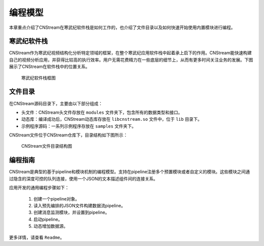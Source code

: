 .. cnstream programming model

编程模型
======================

本章重点介绍了CNStream在寒武纪软件栈是如何工作的，也介绍了文件目录以及如何快速开始使用内置模块进行编程。

寒武纪软件栈
-------------

CNStream作为寒武纪视频结构化分析特定领域的框架，在整个寒武纪应用软件栈中起着承上启下的作用。CNStream能快速构建自己的视频分析应用，并获得比较高的执行效率。用户无需花费精力在一些底层的细节上，从而有更多时间关注业务的发展。下图展示了CNStream在软件栈中的位置关系。


    .. figure::  ../images/structure.*
       :align: center
	   
       寒武纪软件栈框图

文件目录
----------

在CNStream源码目录下，主要由以下部分组成：

* 头文件：CNStream头文件存放在 ``modules`` 文件夹下，包含所有的数据类型和接口。
* 动态库：编译成功后，CNStream动态库存放在 ``libcnstream.so`` 文件中，位于 ``lib`` 目录下。
* 示例程序源码：一系列示例程序存放在 ``samples`` 文件夹下。

CNStream文件位于CNStream仓库下，目录结构如下图所示：

    .. figure::  ../images/dir.*
       :align: center

       CNStream文件目录结构图

.. _programmingguide:

编程指南
---------

CNStream是典型的基于pipeline和模块机制的编程模型。支持在pipeline注册多个预置模块或者自定义的模块。这些模块之间通过隐含的深度可控的队列连接，使用一个JSON的文本描述组件间的连接关系。

应用开发的通用编程步骤如下：

  #. 创建一个pipeline对象。
  #. 读入预先编排的JSON文件构建数据流pipeline。
  #. 创建消息监测模块，并设置到pipeline。
  #. 启动pipeline。
  #. 动态增加数据源。
  
更多详情，请查看 ``Readme``。
